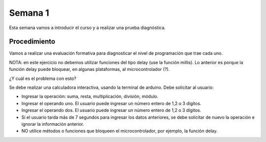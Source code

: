 Semana 1
===========

Esta semana vamos a introducir el curso y a realizar una prueba diagnóstica.

Procedimiento
---------------

Vamos a realizar una evaluación formativa para diagnosticar el nivel de
programación que trae cada uno.

NOTA: en este ejercicio no debemos utilizar funciones del tipo delay
(use la función millis). Lo anterior es porque la función delay puede
bloquear, en algunas plataformas, al microcontrolador (?).

¿Y cuál es el problema con esto?

Se debe realizar una calculadora interactiva, usando la terminal de arduino.
Debe solicitar al usuario:

* Ingresar la operación: suma, resta, multiplicación, división, módulo.
* Ingresar el operando uno. El usuario puede ingresar un número entero
  de 1,2 o 3 dígitos.
* Ingresar el operando dos. El usuario puede ingresar un número entero
  de 1,2 o 3 dígitos.
* Si el usuario tarda más de 7 segundos para ingresar los datos anteriores,
  se debe solicitar de nuevo la operación e ignorar la información
  anterior.
* NO utilice métodos o funciones que bloqueen el microcontrolador, por ejemplo,
  la función delay.


